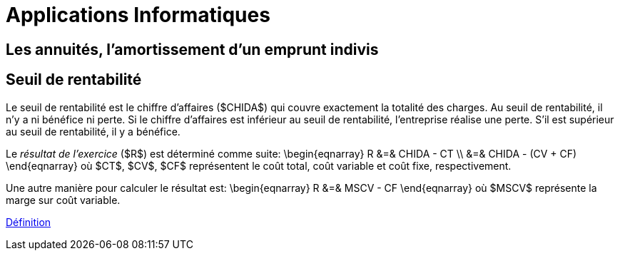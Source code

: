= Applications Informatiques

== Les annuités, l'amortissement d'un emprunt indivis



== Seuil de rentabilité

Le seuil de rentabilité est le chiffre d'affaires ($CHIDA$) qui couvre exactement la totalité des charges. Au seuil de rentabilité, il n'y a ni bénéfice ni perte. Si le chiffre d'affaires est inférieur au seuil de rentabilité, l'entreprise réalise une perte. S'il est supérieur au seuil de rentabilité, il y a bénéfice.

Le _résultat de l'exercice_ ($R$) est déterminé comme suite:
\begin{eqnarray}
 R &=& CHIDA - CT \\
   &=& CHIDA - (CV + CF)
\end{eqnarray}
où $CT$, $CV$, $CF$ représentent le coût total, coût variable et coût fixe, respectivement.

Une autre manière pour calculer le résultat est:
\begin{eqnarray}
 R &=& MSCV - CF
\end{eqnarray}
où $MSCV$ représente la marge sur coût variable.

link:https://www.compta-facile.com/calcul-du-seuil-de-rentabilite/#1_Definition_du_seuil_de_rentabilite_SR[Définition]

